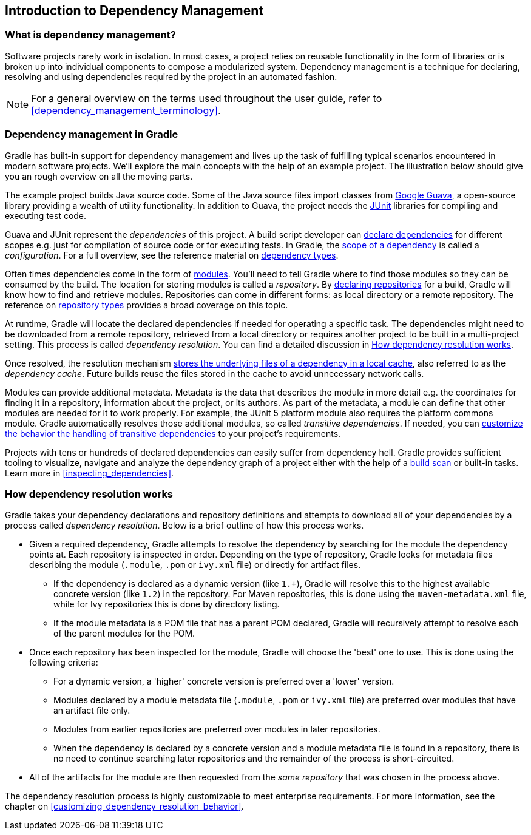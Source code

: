 // Copyright 2018 the original author or authors.
//
// Licensed under the Apache License, Version 2.0 (the "License");
// you may not use this file except in compliance with the License.
// You may obtain a copy of the License at
//
//      http://www.apache.org/licenses/LICENSE-2.0
//
// Unless required by applicable law or agreed to in writing, software
// distributed under the License is distributed on an "AS IS" BASIS,
// WITHOUT WARRANTIES OR CONDITIONS OF ANY KIND, either express or implied.
// See the License for the specific language governing permissions and
// limitations under the License.

[[introduction_dependency_management]]
== Introduction to Dependency Management

=== What is dependency management?

Software projects rarely work in isolation. In most cases, a project relies on reusable functionality in the form of libraries or is broken up into individual components to compose a modularized system. Dependency management is a technique for declaring, resolving and using dependencies required by the project in an automated fashion.

[NOTE]
====
For a general overview on the terms used throughout the user guide, refer to <<dependency_management_terminology>>.
====

=== Dependency management in Gradle

Gradle has built-in support for dependency management and lives up the task of fulfilling typical scenarios encountered in modern software projects. We’ll explore the main concepts with the help of an example project. The illustration below should give you an rough overview on all the moving parts.

+++++
<figure xmlns:xi="http://www.w3.org/2001/XInclude">
    <title>Dependency management big picture</title>
    <imageobject>
        <imagedata fileref="img/dependency-management-resolution.png" width="130mm" />
    </imageobject>
</figure>
+++++

The example project builds Java source code. Some of the Java source files import classes from link:https://github.com/google/guava[Google Guava], a open-source library providing a wealth of utility functionality. In addition to Guava, the project needs the link:http://junit.org/junit5/[JUnit] libraries for compiling and executing test code.

Guava and JUnit represent the _dependencies_ of this project. A build script developer can <<declaring_dependencies,declare dependencies>> for different scopes e.g. just for compilation of source code or for executing tests. In Gradle, the <<sub:scope_of_dependency_configurations,scope of a dependency>> is called a _configuration_. For a full overview, see the reference material on <<dependency_types,dependency types>>.

Often times dependencies come in the form of <<sub:terminology_module,modules>>. You’ll need to tell Gradle where to find those modules so they can be consumed by the build. The location for storing modules is called a _repository_. By <<declaring_repositories,declaring repositories>> for a build, Gradle will know how to find and retrieve modules. Repositories can come in different forms: as local directory or a remote repository. The reference on <<repository_types,repository types>> provides a broad coverage on this topic.

At runtime, Gradle will locate the declared dependencies if needed for operating a specific task. The dependencies might need to be downloaded from a remote repository, retrieved from a local directory or requires another project to be built in a multi-project setting. This process is called _dependency resolution_. You can find a detailed discussion in <<sec:dependency_resolution>>.

Once resolved, the resolution mechanism <<dependency_cache,stores the underlying files of a dependency in a local cache>>, also referred to as the _dependency cache_. Future builds reuse the files stored in the cache to avoid unnecessary network calls.

Modules can provide additional metadata. Metadata is the data that describes the module in more detail e.g. the coordinates for finding it in a repository, information about the project, or its authors. As part of the metadata, a module can define that other modules are needed for it to work properly. For example, the JUnit 5 platform module also requires the platform commons module. Gradle automatically resolves those additional modules, so called _transitive dependencies_. If needed, you can <<managing_transitive_dependencies,customize the behavior the handling of transitive dependencies>> to your project's requirements.

Projects with tens or hundreds of declared dependencies can easily suffer from dependency hell. Gradle provides sufficient tooling to visualize, navigate and analyze the dependency graph of a project either with the help of a link:https://scans.gradle.com/get-started[build scan] or built-in tasks. Learn more in <<inspecting_dependencies>>.

+++++
<figure xmlns:xi="http://www.w3.org/2001/XInclude">
    <title>Build scan dependencies report</title>
    <imageobject>
        <imagedata fileref="img/gradle-core-test-build-scan-dependencies.png" />
    </imageobject>
</figure>
+++++

[[sec:dependency_resolution]]
=== How dependency resolution works

Gradle takes your dependency declarations and repository definitions and attempts to download all of your dependencies by a process called _dependency resolution_. Below is a brief outline of how this process works.

* Given a required dependency, Gradle attempts to resolve the dependency by searching for the module the dependency points at. Each repository is inspected in order. Depending on the type of repository, Gradle looks for metadata files describing the module (`.module`, `.pom` or `ivy.xml` file) or directly for artifact files.

** If the dependency is declared as a dynamic version (like `1.+`), Gradle will resolve this to the highest available concrete version (like `1.2`) in the repository. For Maven repositories, this is done using the `maven-metadata.xml` file, while for Ivy repositories this is done by directory listing.

** If the module metadata is a POM file that has a parent POM declared, Gradle will recursively attempt to resolve each of the parent modules for the POM.

* Once each repository has been inspected for the module, Gradle will choose the 'best' one to use. This is done using the following criteria:

** For a dynamic version, a 'higher' concrete version is preferred over a 'lower' version.

** Modules declared by a module metadata file (`.module`, `.pom` or `ivy.xml` file) are preferred over modules that have an artifact file only.

** Modules from earlier repositories are preferred over modules in later repositories.

** When the dependency is declared by a concrete version and a module metadata file is found in a repository, there is no need to continue searching later repositories and the remainder of the process is short-circuited.

* All of the artifacts for the module are then requested from the _same repository_ that was chosen in the process above.

The dependency resolution process is highly customizable to meet enterprise requirements. For more information, see the chapter on <<customizing_dependency_resolution_behavior>>.
